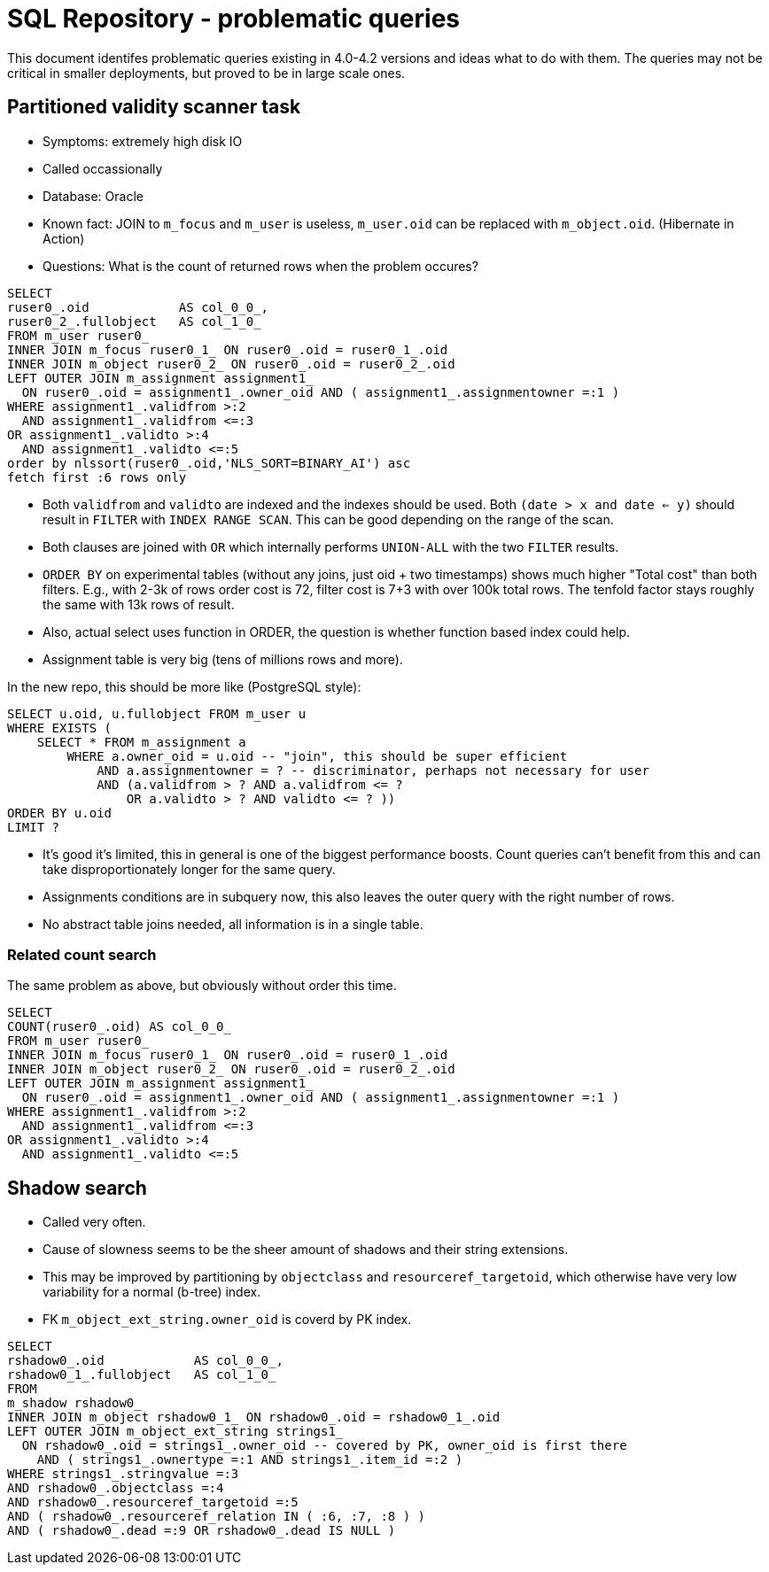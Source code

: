= SQL Repository - problematic queries
:page-toc: top

This document identifes problematic queries existing in 4.0-4.2 versions and ideas what to do with them.
The queries may not be critical in smaller deployments, but proved to be in large scale ones.

== Partitioned validity scanner task

* Symptoms: extremely high disk IO
* Called occassionally
* Database: Oracle
* Known fact: JOIN to `m_focus` and `m_user` is useless, `m_user.oid` can be replaced with `m_object.oid`.
(Hibernate in Action)
* Questions: What is the count of returned rows when the problem occures?

[source,sql]
----
SELECT
ruser0_.oid            AS col_0_0_,
ruser0_2_.fullobject   AS col_1_0_
FROM m_user ruser0_
INNER JOIN m_focus ruser0_1_ ON ruser0_.oid = ruser0_1_.oid
INNER JOIN m_object ruser0_2_ ON ruser0_.oid = ruser0_2_.oid
LEFT OUTER JOIN m_assignment assignment1_
  ON ruser0_.oid = assignment1_.owner_oid AND ( assignment1_.assignmentowner =:1 )
WHERE assignment1_.validfrom >:2
  AND assignment1_.validfrom <=:3
OR assignment1_.validto >:4
  AND assignment1_.validto <=:5
order by nlssort(ruser0_.oid,'NLS_SORT=BINARY_AI') asc
fetch first :6 rows only
----

* Both `validfrom` and `validto` are indexed and the indexes should be used.
Both `(date > x and date <= y)` should result in `FILTER` with `INDEX RANGE SCAN`.
This can be good depending on the range of the scan.
* Both clauses are joined with `OR` which internally performs `UNION-ALL` with the two `FILTER` results.
* `ORDER BY` on experimental tables (without any joins, just oid + two timestamps) shows much higher
"Total cost" than both filters.
E.g., with 2-3k of rows order cost is 72, filter cost is 7+3 with over 100k total rows.
The tenfold factor stays roughly the same with 13k rows of result.
* Also, actual select uses function in ORDER, the question is whether function based index could help.
* Assignment table is very big (tens of millions rows and more).

In the new repo, this should be more like (PostgreSQL style):

[source,sql]
----
SELECT u.oid, u.fullobject FROM m_user u
WHERE EXISTS (
    SELECT * FROM m_assignment a
        WHERE a.owner_oid = u.oid -- "join", this should be super efficient
            AND a.assignmentowner = ? -- discriminator, perhaps not necessary for user
            AND (a.validfrom > ? AND a.validfrom <= ?
                OR a.validto > ? AND validto <= ? ))
ORDER BY u.oid
LIMIT ?
----

* It's good it's limited, this in general is one of the biggest performance boosts.
Count queries can't benefit from this and can take disproportionately longer for the same query.
* Assignments conditions are in subquery now, this also leaves the outer query with the right number of rows.
* No abstract table joins needed, all information is in a single table.

=== Related count search

The same problem as above, but obviously without order this time.

[source,sql]
----
SELECT
COUNT(ruser0_.oid) AS col_0_0_
FROM m_user ruser0_
INNER JOIN m_focus ruser0_1_ ON ruser0_.oid = ruser0_1_.oid
INNER JOIN m_object ruser0_2_ ON ruser0_.oid = ruser0_2_.oid
LEFT OUTER JOIN m_assignment assignment1_
  ON ruser0_.oid = assignment1_.owner_oid AND ( assignment1_.assignmentowner =:1 )
WHERE assignment1_.validfrom >:2
  AND assignment1_.validfrom <=:3
OR assignment1_.validto >:4
  AND assignment1_.validto <=:5
----

== Shadow search

* Called very often.
* Cause of slowness seems to be the sheer amount of shadows and their string extensions.
* This may be improved by partitioning by `objectclass` and `resourceref_targetoid`,
which otherwise have very low variability for a normal (b-tree) index.
* FK `m_object_ext_string.owner_oid` is coverd by PK index.

[source,sql]
----
SELECT
rshadow0_.oid            AS col_0_0_,
rshadow0_1_.fullobject   AS col_1_0_
FROM
m_shadow rshadow0_
INNER JOIN m_object rshadow0_1_ ON rshadow0_.oid = rshadow0_1_.oid
LEFT OUTER JOIN m_object_ext_string strings1_
  ON rshadow0_.oid = strings1_.owner_oid -- covered by PK, owner_oid is first there
    AND ( strings1_.ownertype =:1 AND strings1_.item_id =:2 )
WHERE strings1_.stringvalue =:3
AND rshadow0_.objectclass =:4
AND rshadow0_.resourceref_targetoid =:5
AND ( rshadow0_.resourceref_relation IN ( :6, :7, :8 ) )
AND ( rshadow0_.dead =:9 OR rshadow0_.dead IS NULL )
----
